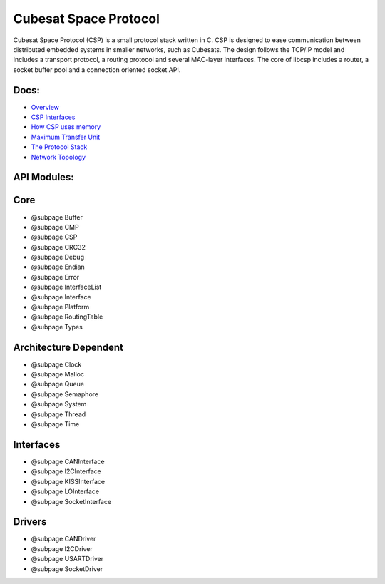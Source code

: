Cubesat Space Protocol
======================

Cubesat Space Protocol (CSP) is a small protocol stack written in C. CSP
is designed to ease communication between distributed embedded systems
in smaller networks, such as Cubesats. The design follows the TCP/IP
model and includes a transport protocol, a routing protocol and several
MAC-layer interfaces. The core of libcsp includes a router, a socket
buffer pool and a connection oriented socket API.

Docs:
~~~~~

-  `Overview <docs/overview.md>`__
-  `CSP Interfaces <doc/interfaces.md>`__
-  `How CSP uses memory <doc/memory.md>`__
-  `Maximum Transfer Unit <doc/mtu.md>`__
-  `The Protocol Stack <doc/protocolstack.md>`__
-  `Network Topology <doc/topology.md>`__

API Modules:
~~~~~~~~~~~~

Core
~~~~

-  @subpage Buffer
-  @subpage CMP
-  @subpage CSP
-  @subpage CRC32
-  @subpage Debug
-  @subpage Endian
-  @subpage Error
-  @subpage InterfaceList
-  @subpage Interface
-  @subpage Platform
-  @subpage RoutingTable
-  @subpage Types

Architecture Dependent
~~~~~~~~~~~~~~~~~~~~~~

-  @subpage Clock
-  @subpage Malloc
-  @subpage Queue
-  @subpage Semaphore
-  @subpage System
-  @subpage Thread
-  @subpage Time

Interfaces
~~~~~~~~~~

-  @subpage CANInterface
-  @subpage I2CInterface
-  @subpage KISSInterface
-  @subpage LOInterface
-  @subpage SocketInterface

Drivers
~~~~~~~

-  @subpage CANDriver
-  @subpage I2CDriver
-  @subpage USARTDriver
-  @subpage SocketDriver
